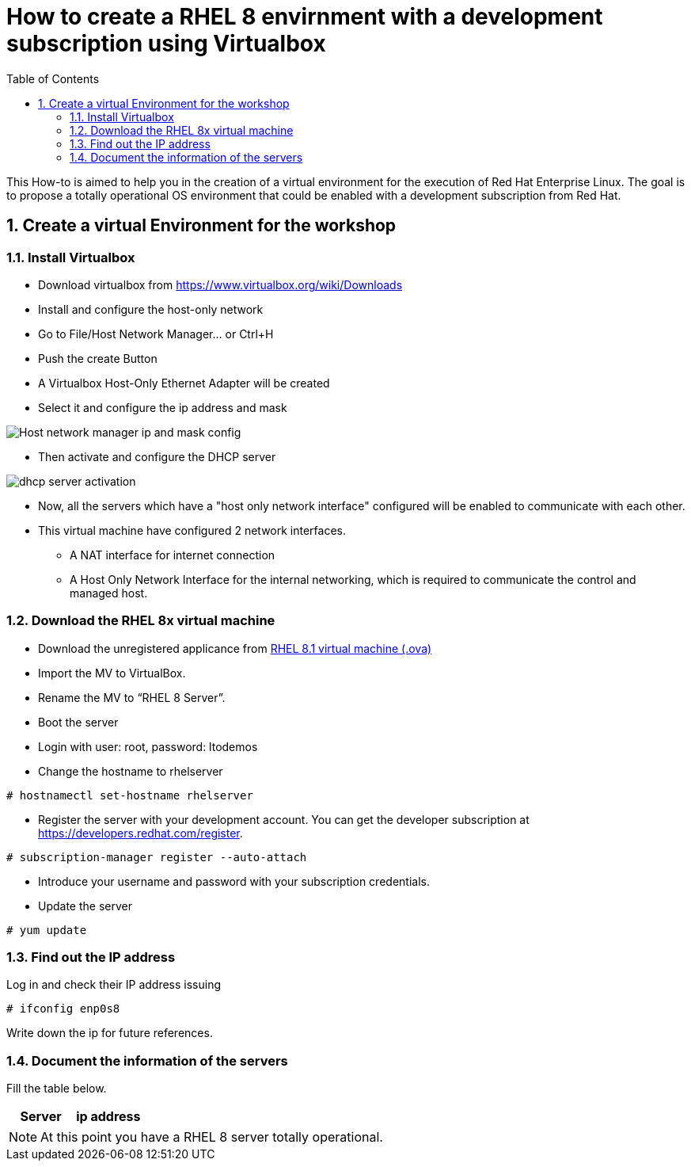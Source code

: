 :scrollbar:
:data-uri:
:toc2:
:imagesdir: images

= How to create a RHEL 8 envirnment with a development subscription using Virtualbox

This How-to is aimed to help you in the creation of a virtual environment for the execution of Red Hat Enterprise Linux. The goal is to propose a totally operational OS environment that could be enabled with a development subscription from Red Hat.

:numbered:

== Create a virtual Environment for the workshop

=== Install Virtualbox

* Download virtualbox from https://www.virtualbox.org/wiki/Downloads
* Install and configure the host-only network 
* Go to File/Host Network Manager… or Ctrl+H
* Push the create Button
* A Virtualbox Host-Only Ethernet Adapter will be created
* Select it and configure the ip address and mask

image::host_network_manager_ip_mask_config.png[Host network manager ip and mask config]

* Then activate and configure the DHCP server

image::dhcp_activation.png[dhcp server activation]

* Now, all the servers which have a "host only network interface" configured will be enabled to communicate with each other.
* This virtual machine have configured 2 network interfaces.
- A NAT interface for internet connection
- A Host Only Network Interface for the internal networking, which is required to communicate the control and managed host.

=== Download the RHEL 8x virtual machine

* Download the unregistered applicance from 
https://1drv.ms/u/s!AjxeDEQoUvfXmgEVes7JRvcp-Hpc?e=FVQN1G[RHEL 8.1 virtual machine (.ova)^]
* Import the MV to VirtualBox.
* Rename the MV to “RHEL 8 Server”.
* Boot the server
* Login with user: root, password: ltodemos
* Change the hostname to rhelserver

[source,bash]
-----------------
# hostnamectl set-hostname rhelserver
-----------------

* Register the server with your development account. You can get the developer subscription at https://developers.redhat.com/register.

[source,bash]
-----------------
# subscription-manager register --auto-attach
-----------------
* Introduce your username and password with your subscription credentials.
* Update the server

[source,bash]
-----------------
# yum update
-----------------

=== Find out the IP address

Log in and check their IP address issuing

[source,bash]
-----------------
# ifconfig enp0s8
-----------------

Write down the ip for future references.

=== Document the information of the servers

Fill the table below.

[options="header"]
|=======================
|Server | ip address
|=======================

[NOTE]
At this point you have a RHEL 8 server totally operational.
